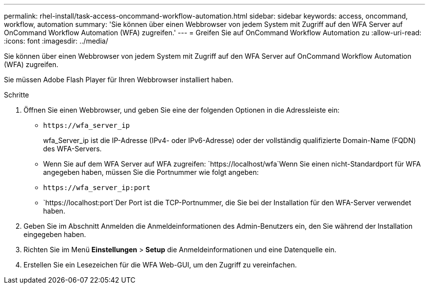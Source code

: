 ---
permalink: rhel-install/task-access-oncommand-workflow-automation.html 
sidebar: sidebar 
keywords: access, oncommand, workflow, automation 
summary: 'Sie können über einen Webbrowser von jedem System mit Zugriff auf den WFA Server auf OnCommand Workflow Automation (WFA) zugreifen.' 
---
= Greifen Sie auf OnCommand Workflow Automation zu
:allow-uri-read: 
:icons: font
:imagesdir: ../media/


[role="lead"]
Sie können über einen Webbrowser von jedem System mit Zugriff auf den WFA Server auf OnCommand Workflow Automation (WFA) zugreifen.

Sie müssen Adobe Flash Player für Ihren Webbrowser installiert haben.

.Schritte
. Öffnen Sie einen Webbrowser, und geben Sie eine der folgenden Optionen in die Adressleiste ein:
+
** `+https://wfa_server_ip+`
+
wfa_Server_ip ist die IP-Adresse (IPv4- oder IPv6-Adresse) oder der vollständig qualifizierte Domain-Name (FQDN) des WFA-Servers.

** Wenn Sie auf dem WFA Server auf WFA zugreifen: `+https://localhost/wfa+`Wenn Sie einen nicht-Standardport für WFA angegeben haben, müssen Sie die Portnummer wie folgt angeben:
** `+https://wfa_server_ip:port+`
** `+https://localhost:port+`Der Port ist die TCP-Portnummer, die Sie bei der Installation für den WFA-Server verwendet haben.


. Geben Sie im Abschnitt Anmelden die Anmeldeinformationen des Admin-Benutzers ein, den Sie während der Installation eingegeben haben.
. Richten Sie im Menü *Einstellungen* > *Setup* die Anmeldeinformationen und eine Datenquelle ein.
. Erstellen Sie ein Lesezeichen für die WFA Web-GUI, um den Zugriff zu vereinfachen.

